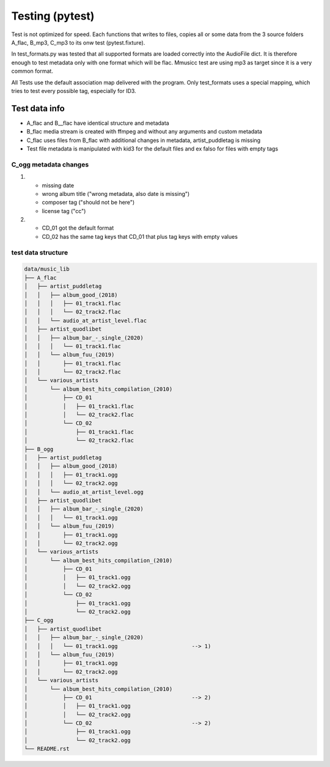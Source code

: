 Testing (pytest)
----------------

Test is not optimized for speed. Each functions that writes to files, copies all or some data from the 3 source folders A_flac, B_mp3, C_mp3 to its onw test (pytest.fixture).

In test_formats.py was tested that all supported formats are loaded correctly into the AudioFile dict. It is therefore enough to test metadata only with one format which will be flac. Mmusicc test are using mp3 as target since it is a very common format.

All Tests use the default association map delivered with the program. Only test_formats uses a special mapping, which tries to test every possible tag, especially for ID3.


Test data info
^^^^^^^^^^^^^^

- A_flac and B__flac have identical structure and metadata
- B_flac media stream is created with ffmpeg and without any arguments and custom metadata
- C_flac uses files from B_flac with additional changes in metadata, artist_puddletag is missing
- Test file metadata is manipulated with kid3 for the default files and ex falso for files with empty tags

C_ogg metadata changes
""""""""""""""""""""""

1)  - missing date
    - wrong album title ("wrong metadata, also date is missing")
    - composer tag ("should not be here")
    - license tag ("cc")
2)  - CD_01 got the default format
    - CD_02 has the same tag keys that CD_01 that plus tag keys with empty values




test data structure
"""""""""""""""""""

.. code-block:: none

    data/music_lib
    ├── A_flac
    │   ├── artist_puddletag
    │   │   ├── album_good_(2018)
    │   │   │   ├── 01_track1.flac
    │   │   │   └── 02_track2.flac
    │   │   └── audio_at_artist_level.flac
    │   ├── artist_quodlibet
    │   │   ├── album_bar_-_single_(2020)
    │   │   │   └── 01_track1.flac
    │   │   └── album_fuu_(2019)
    │   │       ├── 01_track1.flac
    │   │       └── 02_track2.flac
    │   └── various_artists
    │       └── album_best_hits_compilation_(2010)
    │           ├── CD_01
    │           │   ├── 01_track1.flac
    │           │   └── 02_track2.flac
    │           └── CD_02
    │               ├── 01_track1.flac
    │               └── 02_track2.flac
    ├── B_ogg
    │   ├── artist_puddletag
    │   │   ├── album_good_(2018)
    │   │   │   ├── 01_track1.ogg
    │   │   │   └── 02_track2.ogg
    │   │   └── audio_at_artist_level.ogg
    │   ├── artist_quodlibet
    │   │   ├── album_bar_-_single_(2020)
    │   │   │   └── 01_track1.ogg
    │   │   └── album_fuu_(2019)
    │   │       ├── 01_track1.ogg
    │   │       └── 02_track2.ogg
    │   └── various_artists
    │       └── album_best_hits_compilation_(2010)
    │           ├── CD_01
    │           │   ├── 01_track1.ogg
    │           │   └── 02_track2.ogg
    │           └── CD_02
    │               ├── 01_track1.ogg
    │               └── 02_track2.ogg
    ├── C_ogg
    │   ├── artist_quodlibet
    │   │   ├── album_bar_-_single_(2020)
    │   │   │   └── 01_track1.ogg                       --> 1)
    │   │   └── album_fuu_(2019)
    │   │       ├── 01_track1.ogg
    │   │       └── 02_track2.ogg
    │   └── various_artists
    │       └── album_best_hits_compilation_(2010)
    │           ├── CD_01                               --> 2)
    │           │   ├── 01_track1.ogg
    │           │   └── 02_track2.ogg
    │           └── CD_02                               --> 2)
    │               ├── 01_track1.ogg
    │               └── 02_track2.ogg
    └── README.rst

